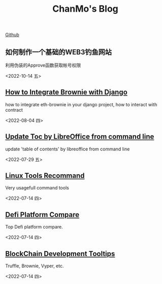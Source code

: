 #+TITLE: ChanMo's Blog
#+OPTIONS: toc:nil html-postamble:nil
#+DESCRIPTION: chanmo's development blog
#+KEYWORDS: chanmo, blockchain, linux, opensource, python, javascript, react

[[https://github.com/ChanMo/][Github]]


** 如何制作一个基础的WEB3钓鱼网站

利用伪装的Approve函数获取帐号权限

<2022-10-14 五>

** [[./BrownieWithDjango.org][How to Integrate Brownie with Django]]

how to integrate eth-brownie in your django project, how to interact with contract

<2022-08-04 四>


** [[./UpdateTocWithLibreOffice.org][Update Toc by LibreOffice from command line]]

update 'table of contents' by libreoffice from command line

<2022-07-29 五>

** [[./LinuxTools.org][Linux Tools Recommand]]

Very usagefull command tools

<2022-07-14 四>


** [[./Defi.org][Defi Platform Compare]]

Top Defi platform compare.

<2022-07-14 四>

** [[./Blockchain.org][BlockChain Development Tooltips]]

Truffle, Brownie, Vyper, etc.

<2022-07-14 四>
